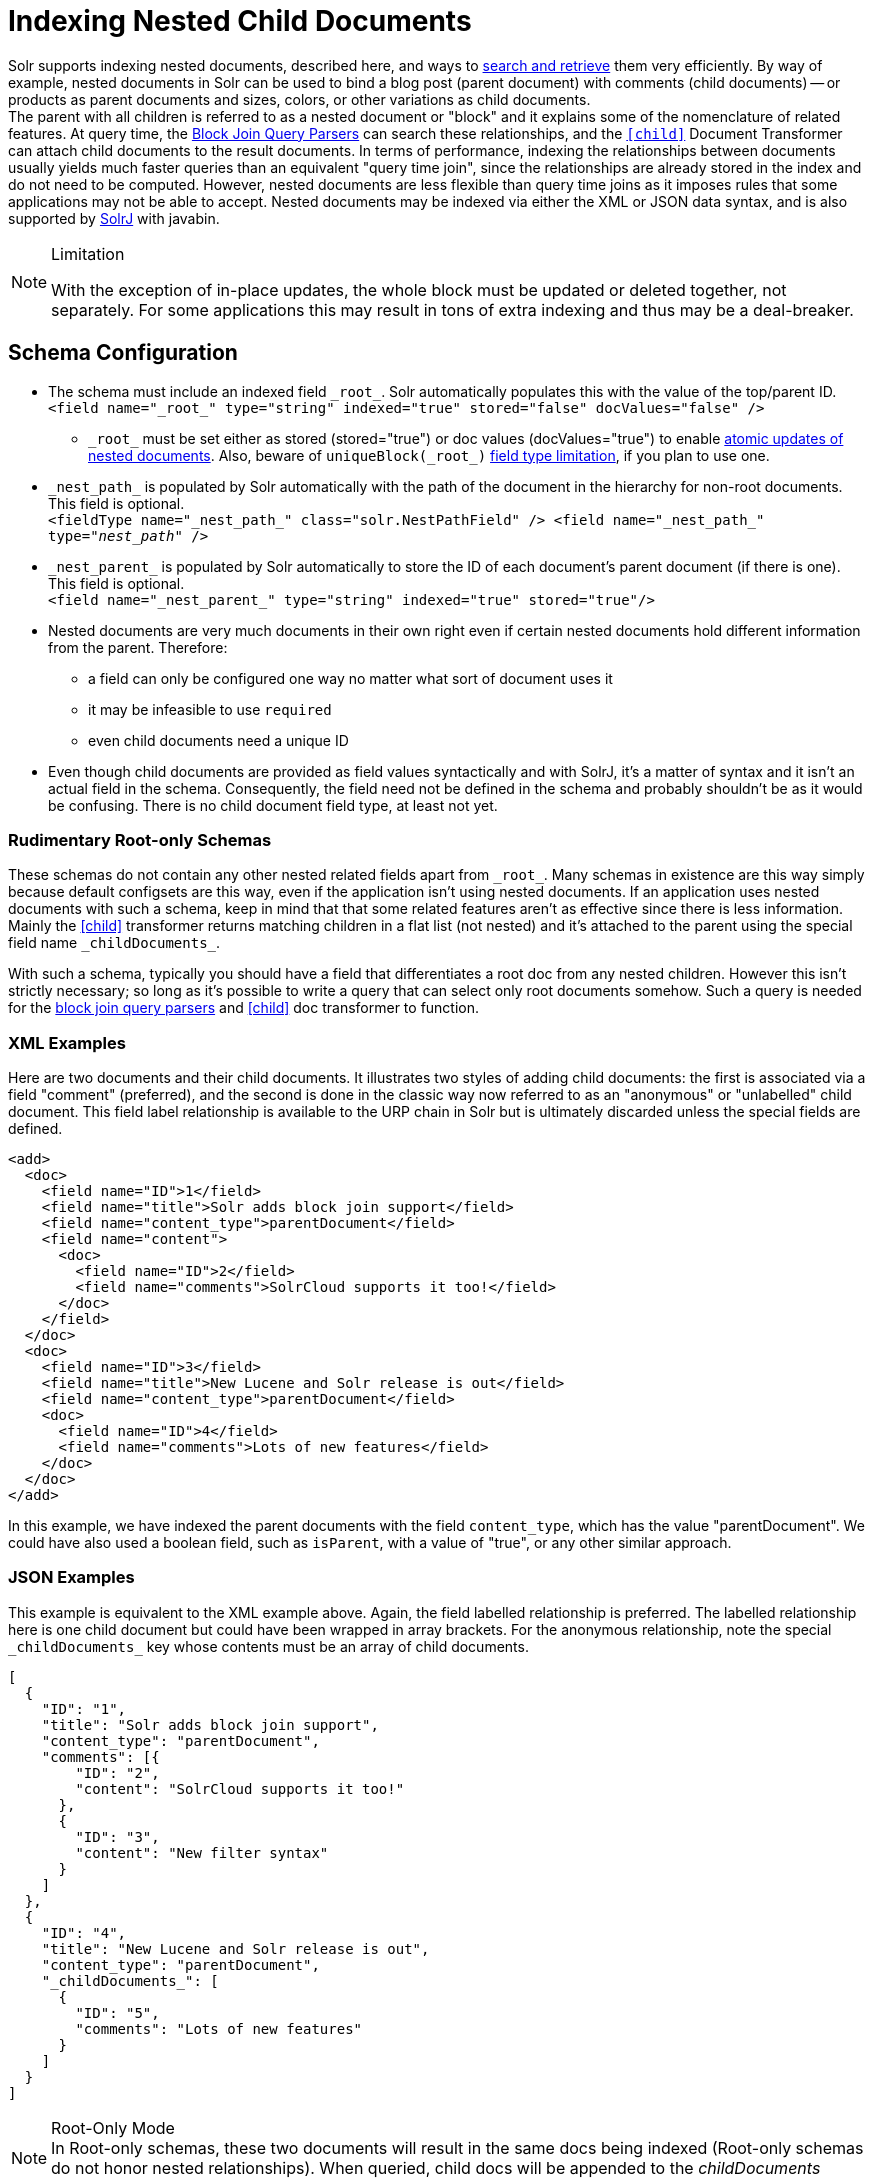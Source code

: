 = Indexing Nested Child Documents
// Licensed to the Apache Software Foundation (ASF) under one
// or more contributor license agreements.  See the NOTICE file
// distributed with this work for additional information
// regarding copyright ownership.  The ASF licenses this file
// to you under the Apache License, Version 2.0 (the
// "License"); you may not use this file except in compliance
// with the License.  You may obtain a copy of the License at
//
//   http://www.apache.org/licenses/LICENSE-2.0
//
// Unless required by applicable law or agreed to in writing,
// software distributed under the License is distributed on an
// "AS IS" BASIS, WITHOUT WARRANTIES OR CONDITIONS OF ANY
// KIND, either express or implied.  See the License for the
// specific language governing permissions and limitations
// under the License.

Solr supports indexing nested documents, described here, and ways to <<searching-nested-documents.adoc#searching-nested-documents,search and retrieve>> them very efficiently.
By way of example, nested documents in Solr can be used to bind a blog post (parent document) with comments (child documents)
-- or products as parent documents and sizes, colors, or other variations as child documents. +
The parent with all children is referred to as a nested document or "block" and it explains some of the nomenclature of related features.
At query time, the <<other-parsers.adoc#block-join-query-parsers,Block Join Query Parsers>> can search these relationships,
 and the `<<transforming-result-documents.adoc#child-childdoctransformerfactory,[child]>>` Document Transformer can attach child documents to the result documents.
In terms of performance, indexing the relationships between documents usually yields much faster queries than an equivalent "query time join",
 since the relationships are already stored in the index and do not need to be computed.
However, nested documents are less flexible than query time joins as it imposes rules that some applications may not be able to accept.
Nested documents may be indexed via either the XML or JSON data syntax, and is also supported by <<using-solrj.adoc#using-solrj,SolrJ>> with javabin.

[NOTE]
====
.Limitation
With the exception of in-place updates, the whole block must be updated or deleted together, not separately.  For some applications this may result in tons of extra indexing and thus may be a deal-breaker.
====

== Schema Configuration

 * The schema must include an indexed field `\_root_`. Solr automatically populates this with the value of the top/parent ID. +
 `<field name="\_root_" type="string" indexed="true" stored="false" docValues="false" />`
 ** `\_root_` must be set either as stored (stored="true") or doc values (docValues="true") to enable
    <<updating-parts-of-documents#updating-child-documents, atomic updates of nested documents>>. Also, beware of `uniqueBlock(\_root_)` <<json-facet-api#stat-facet-functions,field type limitation>>, if you plan to use one.
 * `\_nest_path_` is populated by Solr automatically with the path of the document in the hierarchy for non-root documents. This field is optional. +
 `<fieldType name="\_nest_path_" class="solr.NestPathField" />
  <field name="\_nest_path_" type="_nest_path_" />`
 * `\_nest_parent_` is populated by Solr automatically to store the ID of each document's parent document (if there is one). This field is optional. +
 `<field name="\_nest_parent_" type="string" indexed="true" stored="true"/>`
 * Nested documents are very much documents in their own right even if certain nested documents hold different information from the parent.
   Therefore:
 ** a field can only be configured one way no matter what sort of document uses it
 ** it may be infeasible to use `required`
 ** even child documents need a unique ID
 * Even though child documents are provided as field values syntactically and with SolrJ, it's a matter of syntax and it isn't an actual field in the schema.
  Consequently, the field need not be defined in the schema and probably shouldn't be as it would be confusing.
  There is no child document field type, at least not yet.

=== Rudimentary Root-only Schemas

These schemas do not contain any other nested related fields apart from `\_root_`.
Many schemas in existence are this way simply because default configsets are this way, even if the application isn't using nested documents.
If an application uses nested documents with such a schema, keep in mind that that some related features aren't as effective since there is less information.  Mainly the <<searching-nested-documents.adoc#child-doc-transformer,[child]>> transformer returns matching children in a flat list (not nested) and it's attached to the parent using the special field name `\_childDocuments_`.

With such a schema, typically you should have a field that differentiates a root doc from any nested children.
However this isn't strictly necessary; so long as it's possible to write a query that can select only root documents somehow.
Such a query is needed for the <<other-parsers.adoc#block-join-query-parsers,block join query parsers>> and <<searching-nested-documents.adoc#child-doc-transformer,[child]>> doc transformer to function.

=== XML Examples

Here are two documents and their child documents.
It illustrates two styles of adding child documents: the first is associated via a field "comment" (preferred),
and the second is done in the classic way now referred to as an "anonymous" or "unlabelled" child document.
This field label relationship is available to the URP chain in Solr but is ultimately discarded unless the special fields are defined.

[source,xml]
----
<add>
  <doc>
    <field name="ID">1</field>
    <field name="title">Solr adds block join support</field>
    <field name="content_type">parentDocument</field>
    <field name="content">
      <doc>
        <field name="ID">2</field>
        <field name="comments">SolrCloud supports it too!</field>
      </doc>
    </field>
  </doc>
  <doc>
    <field name="ID">3</field>
    <field name="title">New Lucene and Solr release is out</field>
    <field name="content_type">parentDocument</field>
    <doc>
      <field name="ID">4</field>
      <field name="comments">Lots of new features</field>
    </doc>
  </doc>
</add>
----

In this example, we have indexed the parent documents with the field `content_type`, which has the value "parentDocument".
We could have also used a boolean field, such as `isParent`, with a value of "true", or any other similar approach.

=== JSON Examples

This example is equivalent to the XML example above.
Again, the field labelled relationship is preferred.
The labelled relationship here is one child document but could have been wrapped in array brackets.
For the anonymous relationship, note the special `\_childDocuments_` key whose contents must be an array of child documents.

[source,json]
----
[
  {
    "ID": "1",
    "title": "Solr adds block join support",
    "content_type": "parentDocument",
    "comments": [{
        "ID": "2",
        "content": "SolrCloud supports it too!"
      },
      {
        "ID": "3",
        "content": "New filter syntax"
      }
    ]
  },
  {
    "ID": "4",
    "title": "New Lucene and Solr release is out",
    "content_type": "parentDocument",
    "_childDocuments_": [
      {
        "ID": "5",
        "comments": "Lots of new features"
      }
    ]
  }
]
----

.Root-Only Mode
[NOTE]
 In Root-only schemas, these two documents will result in the same docs being indexed (Root-only schemas do not honor nested relationships).
 When queried, child docs will be appended to the _childDocuments_ field/key.

=== Important: Maintaining Integrity with Updates and Deletes

Nested documents (children and all) can simply be replaced by adding a new document with more or fewer documents as an application desires.  This aspect isn't different than updating any normal document except that Solr takes care to ensure that all related child documents of the existing version get deleted.

Do *not* add a root document that has the same ID of a child document.  _This will violate integrity assumptions that Solr expects._

To delete a nested document, you can delete it by the ID of the root document.
If you try to use an ID of a child document, nothing will happen since only root document IDs are considered.
If you use Solr's delete-by-query APIs, you *have to be careful* to ensure that no children remain of any documents that are being deleted.  _Doing otherwise will violate integrity assumptions that Solr expects._
